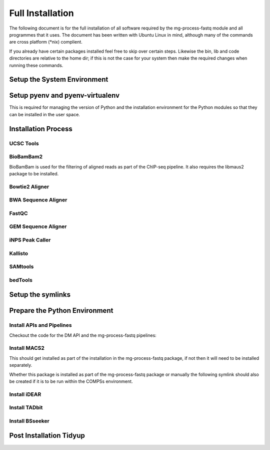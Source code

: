 .. See the NOTICE file distributed with this work for additional information
   regarding copyright ownership.

   Licensed under the Apache License, Version 2.0 (the "License");
   you may not use this file except in compliance with the License.
   You may obtain a copy of the License at

       http://www.apache.org/licenses/LICENSE-2.0

   Unless required by applicable law or agreed to in writing, software
   distributed under the License is distributed on an "AS IS" BASIS,
   WITHOUT WARRANTIES OR CONDITIONS OF ANY KIND, either express or implied.
   See the License for the specific language governing permissions and
   limitations under the License.

Full Installation
=================

The following document is for the full installation of all software required by
the mg-process-fastq module and all programmes that it uses. The document has
been written with Ubuntu Linux in mind, although many of the commands are cross
platform (\*nix) complient.

If you already have certain packages installed feel free to skip over certain
steps. Likewise the bin, lib and code directories are relative to the home dir;
if this is not the case for your system then make the required changes when
running these commands.

Setup the System Environment
----------------------------

.. code-block:: none
   :linenos:

   sudo apt-get install -y make build-essential libssl-dev zlib1g-dev       \\
   libbz2-dev libreadline-dev libsqlite3-dev wget curl llvm libncurses5-dev \\
   libncursesw5-dev xz-utils tk-dev unzip mcl libgtk2.0-dev r-base-core     \\
   libcurl4-gnutls-dev python-rpy2 git libtbb2 pigz liblzma-dev libhdf5-dev \\
   texlive-latex-base

   cd ${HOME}
   mkdir bin lib code
   echo 'export PATH="${HOME}/bin:$PATH"' >> ~/.bash_profile

Setup pyenv and pyenv-virtualenv
--------------------------------

This is required for managing the version of Python and the installation
environment for the Python modules so that they can be installed in the user
space.

.. code-block:: none
   :linenos:

   git clone https://github.com/pyenv/pyenv.git ~/.pyenv
   echo 'export PYENV_ROOT="$HOME/.pyenv"' >> ~/.bash_profile
   echo 'export PATH="$PYENV_ROOT/bin:$PATH"' >> ~/.bash_profile
   echo 'eval "$(pyenv init -)"' >> ~/.bash_profile

   # Add the .bash_profile to your .bashrc file
   echo 'source ~/.bash_profile"' >> ~/.bashrc

   git clone https://github.com/pyenv/pyenv-virtualenv.git ${PYENV_ROOT}/plugins/pyenv-virtualenv

   pyenv install 2.7.12
   pyenv virtualenv 2.7.12 mg-process-fastq

   # Python 3 environment required by iNPS
   pyenv install 3.5.3
   ln -s ${HOME}/.pyenv/versions/3.5.3/bin/python ${HOME}/bin/py3

Installation Process
--------------------

UCSC Tools
^^^^^^^^^^

.. code-block:: none
   :linenos:

   cd ${HOME}/lib
   wget http://hgdownload.cse.ucsc.edu/admin/exe/linux.x86_64/bedToBigBed
   wget http://hgdownload.cse.ucsc.edu/admin/exe/linux.x86_64/wigToBigWig

   wget http://hgdownload.soe.ucsc.edu/admin/exe/linux.x86_64/faToTwoBit
   wget http://hgdownload.soe.ucsc.edu/admin/exe/linux.x86_64/twoBitInfo

   chmod +x bedToBigBed wigToBigWig faToTwoBit twoBitInfo

BioBamBam2
^^^^^^^^^^

BioBamBam is used for the filtering of aligned reads as part of the ChIP-seq
pipeline. It also requires the libmaus2 package to be installed.

.. code-block:: none
   :linenos:

   cd ${HOME}/lib
   git clone https://github.com/gt1/libmaus2.git
   cd libmaus2
   libtoolize
   aclocal
   autoheader
   automake --force-missing --add-missing
   autoconf
   ./configure --prefix=${HOME}/lib/libmaus2
   make
   make install

   cd ${HOME}/lib
   git clone https://github.com/gt1/biobambam2.git
   cd biobambam2
   autoreconf -i -f
   ./configure --with-libmaus2=${HOME}/lib/libmaus2 --prefix=${HOME}/lib/biobambam2
   make install

Bowtie2 Aligner
^^^^^^^^^^^^^^^

.. code-block:: none
   :linenos:

   cd ${HOME}/lib
   wget --max-redirect 1 https://downloads.sourceforge.net/project/bowtie-bio/bowtie2/2.3.4/bowtie2-2.3.4-linux-x86_64.zip
   unzip bowtie2-2.3.4-linux-x86_64.zip

BWA Sequence Aligner
^^^^^^^^^^^^^^^^^^^^

.. code-block:: none
   :linenos:

   cd ${HOME}/lib
   git clone https://github.com/lh3/bwa.git
   cd bwa
   make

FastQC
^^^^^^

.. code-block:: none
   :linenos:

   cd ${HOME}/lib
   wget http://www.bioinformatics.babraham.ac.uk/projects/fastqc/fastqc_v0.11.5.zip
   unzip fastqc_v0.11.5.zip
   cd FastQC/
   chmod 755 fastqc



GEM Sequence Aligner
^^^^^^^^^^^^^^^^^^^^

.. code-block:: none
   :linenos:

   cd ${HOME}/lib
   wget http://barnaserver.com/gemtools/releases/GEMTools-static-core2-1.7.1.tar.gz
   tar -xzf GEMTools-static-core2-1.7.1.tar.gz

iNPS Peak Caller
^^^^^^^^^^^^^^^^

.. code-block:: none
   :linenos:

   cd ${HOME}/lib
   mkdir iNPS
   cd iNPS
   wget http://www.picb.ac.cn/hanlab/files/iNPS_V1.2.2.zip
   unzip iNPS_V1.2.2.zip

   cd ${HOME}/bin
   touch iNPS
   cat iNPS <<EOL
   #!/usr/bin/env bash
   py3 ${HOME}/lib/iNPS/iNPS_V1.2.2.py "$@"
   EOL

   chmod 777 iNPS

Kallisto
^^^^^^^^

.. code-block:: none
   :linenos:

   cd ${HOME}/lib
   wget https://github.com/pachterlab/kallisto/releases/download/v0.43.1/kallisto_linux-v0.43.1.tar.gz
   tar -xzf kallisto_linux-v0.43.1.tar.gz

SAMtools
^^^^^^^^

.. code-block:: none
   :linenos:

   cd ${HOME}/lib
   git clone https://github.com/samtools/htslib.git
   cd htslib
   autoheader
   autoconf
   ./configure --prefix=${HOME}/lib/htslib
   make
   make install

   cd ${HOME}/lib
   git clone https://github.com/samtools/samtools.git
   cd samtools
   autoheader
   autoconf -Wno-syntax
   ./configure --prefix=${HOME}/lib/samtools
   make
   make install

bedTools
^^^^^^^^

.. code-block:: none
   :linenos:

   cd ${HOME}/lib
   wget https://github.com/arq5x/bedtools2/releases/download/v2.26.0/bedtools-2.26.0.tar.gz
   tar -zxvf bedtools-2.26.0.tar.gz
   cd bedtools2
   make


Setup the symlinks
------------------

.. code-block:: none
   :linenos:

   cd ${HOME}/bin

   ln -s ${HOME}/lib/bedtools2/bin/bedtools bedtools

   ln -s ${HOME}/lib/bedToBigBed bedToBigBed
   ln -s ${HOME}/lib/wigToBigWig wigToBigWig
   ln -s ${HOME}/lib/faToTwoBit faToTwoBit
   ln -s ${HOME}/lib/twoBitInfo twoBitInfo

   ln -s ${HOME}/lib/bwa/bwa bwa

   ln -s ${HOME}/lib/bowtie2-2.3.4-linux-x86_64/bowtie2 bowtie2
   ln -s ${HOME}/lib/bowtie2-2.3.4-linux-x86_64/bowtie2-align-s bowtie2-align-s
   ln -s ${HOME}/lib/bowtie2-2.3.4-linux-x86_64/bowtie2-align-l bowtie2-align-l
   ln -s ${HOME}/lib/bowtie2-2.3.4-linux-x86_64/bowtie2-build bowtie2-build
   ln -s ${HOME}/lib/bowtie2-2.3.4-linux-x86_64/bowtie2-build-s bowtie2-build-s
   ln -s ${HOME}/lib/bowtie2-2.3.4-linux-x86_64/bowtie2-build-l bowtie2-build-l
   ln -s ${HOME}/lib/bowtie2-2.3.4-linux-x86_64/bowtie2-inspect bowtie2-inspect
   ln -s ${HOME}/lib/bowtie2-2.3.4-linux-x86_64/bowtie2-inspect-s bowtie2-inspect-s
   ln -s ${HOME}/lib/bowtie2-2.3.4-linux-x86_64/bowtie2-inspect-l bowtie2-inspect-l

   ln -s ${HOME}/lib/FastQC/fastqc

   ln -s ${HOME}/lib/gemtools-1.7.1-core2/bin/gem-2-bed gem-2-bed
   ln -s ${HOME}/lib/gemtools-1.7.1-core2/bin/gem-2-gem gem-2-gem
   ln -s ${HOME}/lib/gemtools-1.7.1-core2/bin/gem-2-sam gem-2-sam
   ln -s ${HOME}/lib/gemtools-1.7.1-core2/bin/gem-2-wig gem-2-wig
   ln -s ${HOME}/lib/gemtools-1.7.1-core2/bin/gem-indexer gem-indexer
   ln -s ${HOME}/lib/gemtools-1.7.1-core2/bin/gem-indexer_bwt-dna gem-indexer_bwt-dna
   ln -s ${HOME}/lib/gemtools-1.7.1-core2/bin/gem-indexer_fasta2meta+cont gem-indexer_fasta2meta+cont
   ln -s ${HOME}/lib/gemtools-1.7.1-core2/bin/gem-indexer_generate gem-indexer_generate
   ln -s ${HOME}/lib/gemtools-1.7.1-core2/bin/gem-info gem-info
   ln -s ${HOME}/lib/gemtools-1.7.1-core2/bin/gem-mapper gem-mapper
   ln -s ${HOME}/lib/gemtools-1.7.1-core2/bin/gemtools gemtools

   ln -s ${HOME}/lib/iNPS/iNPS_V1.2.2.py iNPS_V1.2.2.py
   ln -s ${HOME}/lib/kallisto_linux-v0.43.1/kallisto kallisto

   ln -s ${HOME}/lib/htslib/bin/bgzip bgzip
   ln -s ${HOME}/lib/htslib/bin/htsfile htsfile
   ln -s ${HOME}/lib/htslib/bin/tabix tabix

   ln -s ${HOME}/lib/samtools/bin/ace2sam ace2sam
   ln -s ${HOME}/lib/samtools/bin/blast2sam.pl blast2sam.pl
   ln -s ${HOME}/lib/samtools/bin/bowtie2sam.pl bowtie2sam.pl
   ln -s ${HOME}/lib/samtools/bin/export2sam.pl export2sam.pl
   ln -s ${HOME}/lib/samtools/bin/interpolate_sam.pl interpolate_sam.pl
   ln -s ${HOME}/lib/samtools/bin/maq2sam-long maq2sam-long
   ln -s ${HOME}/lib/samtools/bin/maq2sam-short maq2sam-short
   ln -s ${HOME}/lib/samtools/bin/md5fa md5fa
   ln -s ${HOME}/lib/samtools/bin/md5sum-lite md5sum-lite
   ln -s ${HOME}/lib/samtools/bin/novo2sam.pl novo2sam.pl
   ln -s ${HOME}/lib/samtools/bin/plot-bamstats plot-bamstats
   ln -s ${HOME}/lib/samtools/bin/psl2sam.pl psl2sam.pl
   ln -s ${HOME}/lib/samtools/bin/sam2vcf.pl sam2vcf.pl
   ln -s ${HOME}/lib/samtools/bin/samtools samtools
   ln -s ${HOME}/lib/samtools/bin/samtools.pl samtools.pl
   ln -s ${HOME}/lib/samtools/bin/seq_cache_populate.pl seq_cache_populate.pl
   ln -s ${HOME}/lib/samtools/bin/soap2sam.pl soap2sam.pl
   ln -s ${HOME}/lib/samtools/bin/varfilter.py varfilter.py
   ln -s ${HOME}/lib/samtools/bin/wgsim wgsim
   ln -s ${HOME}/lib/samtools/bin/wgsim_eval.pl wgsim_eval.pl
   ln -s ${HOME}/lib/samtools/bin/zoom2sam.pl zoom2sam.pl

   ln -s ${HOME}/lib/biobambam2/bin/bam12auxmerge bam12auxmerge
   ln -s ${HOME}/lib/biobambam2/bin/bam12split bam12split
   ln -s ${HOME}/lib/biobambam2/bin/bam12strip bam12strip
   ln -s ${HOME}/lib/biobambam2/bin/bamadapterclip bamadapterclip
   ln -s ${HOME}/lib/biobambam2/bin/bamadapterfind bamadapterfind
   ln -s ${HOME}/lib/biobambam2/bin/bamalignfrac bamalignfrac
   ln -s ${HOME}/lib/biobambam2/bin/bamauxmerge bamauxmerge
   ln -s ${HOME}/lib/biobambam2/bin/bamauxsort bamauxsort
   ln -s ${HOME}/lib/biobambam2/bin/bamcat bamcat
   ln -s ${HOME}/lib/biobambam2/bin/bamchecksort bamchecksort
   ln -s ${HOME}/lib/biobambam2/bin/bamclipreinsert bamclipreinsert
   ln -s ${HOME}/lib/biobambam2/bin/bamcollate bamcollate
   ln -s ${HOME}/lib/biobambam2/bin/bamcollate2 bamcollate2
   ln -s ${HOME}/lib/biobambam2/bin/bamdownsamplerandom bamdownsamplerandom
   ln -s ${HOME}/lib/biobambam2/bin/bamexplode bamexplode
   ln -s ${HOME}/lib/biobambam2/bin/bamfilteraux bamfilteraux
   ln -s ${HOME}/lib/biobambam2/bin/bamfilterflags bamfilterflags
   ln -s ${HOME}/lib/biobambam2/bin/bamfilterheader bamfilterheader
   ln -s ${HOME}/lib/biobambam2/bin/bamfilterheader2 bamfilterheader2
   ln -s ${HOME}/lib/biobambam2/bin/bamfilterlength bamfilterlength
   ln -s ${HOME}/lib/biobambam2/bin/bamfiltermc bamfiltermc
   ln -s ${HOME}/lib/biobambam2/bin/bamfilternames bamfilternames
   ln -s ${HOME}/lib/biobambam2/bin/bamfilterrg bamfilterrg
   ln -s ${HOME}/lib/biobambam2/bin/bamfixmateinformation bamfixmateinformation
   ln -s ${HOME}/lib/biobambam2/bin/bamflagsplit bamflagsplit
   ln -s ${HOME}/lib/biobambam2/bin/bamheap2 bamheap2
   ln -s ${HOME}/lib/biobambam2/bin/bamindex bamindex
   ln -s ${HOME}/lib/biobambam2/bin/bamintervalcomment bamintervalcomment
   ln -s ${HOME}/lib/biobambam2/bin/bamintervalcommenthist bamintervalcommenthist
   ln -s ${HOME}/lib/biobambam2/bin/bamlastfilter bamlastfilter
   ln -s ${HOME}/lib/biobambam2/bin/bammapdist bammapdist
   ln -s ${HOME}/lib/biobambam2/bin/bammarkduplicates bammarkduplicates
   ln -s ${HOME}/lib/biobambam2/bin/bammarkduplicates2 bammarkduplicates2
   ln -s ${HOME}/lib/biobambam2/bin/bammarkduplicatesopt bammarkduplicatesopt
   ln -s ${HOME}/lib/biobambam2/bin/bammaskflags bammaskflags
   ln -s ${HOME}/lib/biobambam2/bin/bammdnm bammdnm
   ln -s ${HOME}/lib/biobambam2/bin/bammerge bammerge
   ln -s ${HOME}/lib/biobambam2/bin/bamnumericalindex bamnumericalindex
   ln -s ${HOME}/lib/biobambam2/bin/bamrank bamrank
   ln -s ${HOME}/lib/biobambam2/bin/bamranksort bamranksort
   ln -s ${HOME}/lib/biobambam2/bin/bamrecalculatecigar bamrecalculatecigar
   ln -s ${HOME}/lib/biobambam2/bin/bamrecompress bamrecompress
   ln -s ${HOME}/lib/biobambam2/bin/bamreset bamreset
   ln -s ${HOME}/lib/biobambam2/bin/bamscrapcount bamscrapcount
   ln -s ${HOME}/lib/biobambam2/bin/bamseqchksum bamseqchksum
   ln -s ${HOME}/lib/biobambam2/bin/bamsormadup bamsormadup
   ln -s ${HOME}/lib/biobambam2/bin/bamsort bamsort
   ln -s ${HOME}/lib/biobambam2/bin/bamsplit bamsplit
   ln -s ${HOME}/lib/biobambam2/bin/bamsplitdiv bamsplitdiv
   ln -s ${HOME}/lib/biobambam2/bin/bamstreamingmarkduplicates bamstreamingmarkduplicates
   ln -s ${HOME}/lib/biobambam2/bin/bamtagconversion bamtagconversion
   ln -s ${HOME}/lib/biobambam2/bin/bamtofastq bamtofastq
   ln -s ${HOME}/lib/biobambam2/bin/bamvalidate bamvalidate
   ln -s ${HOME}/lib/biobambam2/bin/bamzztoname bamzztoname
   ln -s ${HOME}/lib/biobambam2/bin/fastaexplode fastaexplode
   ln -s ${HOME}/lib/biobambam2/bin/fastqtobam fastqtobam
   ln -s ${HOME}/lib/biobambam2/bin/fastqtobampar fastqtobampar
   ln -s ${HOME}/lib/biobambam2/bin/filtersam filtersam
   ln -s ${HOME}/lib/biobambam2/bin/kmerprob kmerprob
   ln -s ${HOME}/lib/biobambam2/bin/lasToBAM lasToBAM
   ln -s ${HOME}/lib/biobambam2/bin/normalisefasta normalisefasta


Prepare the Python Environment
------------------------------

Install APIs and Pipelines
^^^^^^^^^^^^^^^^^^^^^^^^^^

Checkout the code for the DM API and the mg-process-fastq pipelines:

.. code-block:: none
   :linenos:

   cd ${HOME}/code
   pyenv activate mg-process-fastq
   pip install git+https://github.com/Multiscale-Genomics/mg-dm-api.git
   pip install git+https://github.com/Multiscale-Genomics/mg-tool-api.git

   git clone https://github.com/Multiscale-Genomics/mg-process-fastq.git
   cd mg-process-fastq
   pip install -e .
   pip install -r requirements.txt


Install MACS2
^^^^^^^^^^^^^

This should get installed as part of the installation in the mg-process-fastq
package, if not then it will need to be installed separately.

.. code-block:: none
   :linenos:

   cd ${HOME}/code
   pyenv activate mg-process-fastq
   pip install MACS2

Whether this package is installed as part of the mg-process-fastq package or
manually the following symlink should also be created if it is to be run within
the COMPSs environment.

.. code-block:: none
   :linenos:

   ln -s ${HOME}/.pyenv/versions/mg-process-fastq/bin/macs2 ${HOME}/bin/macs2

Install iDEAR
^^^^^^^^^^^^^

.. code-block:: none
   :linenos:

   cd ${HOME}/lib
   source("https://bioconductor.org/biocLite.R")
   biocLite("BSgenome")
   biocLite("DESeq2")
   if(!require("devtools")) install.packages("devtools")
   devtools::install_bitbucket("juanlmateo/idear")

Install TADbit
^^^^^^^^^^^^^^

.. code-block:: none
   :linenos:

   cd ${HOME}/lib
   wget https://github.com/3DGenomes/tadbit/archive/master.zip -O tadbit.zip
   unzip tadbit.zip
   cd TADbit-master

   # If the pyenv env is not called mg-process-fastq then change this to match,
   # the sme is true for teh version of python
   python setup.py install --install-lib=${HOME}/.pyenv/versions/mg-process-fastq/lib/python2.7/site-packages/ --install-scripts=${HOME}/bin

Install BSseeker
^^^^^^^^^^^^^^^^

.. code-block:: none
   :linenos:

   cd ${HOME}/lib
   git clone https://github.com/BSSeeker/BSseeker2.git

   cd ${HOME}/code/mg-process-fastq
   ln -s ${HOME}/lib/BSseeker2/bs_align bs_align
   ln -s ${HOME}/lib/BSseeker2/bs_index bs_index
   ln -s ${HOME}/lib/BSseeker2/bs_utils bs_utils

Post Installation Tidyup
------------------------

.. code-block:: none
   :linenos:

   cd ${HOME}/lib
   rm *.zip *.tar.gz